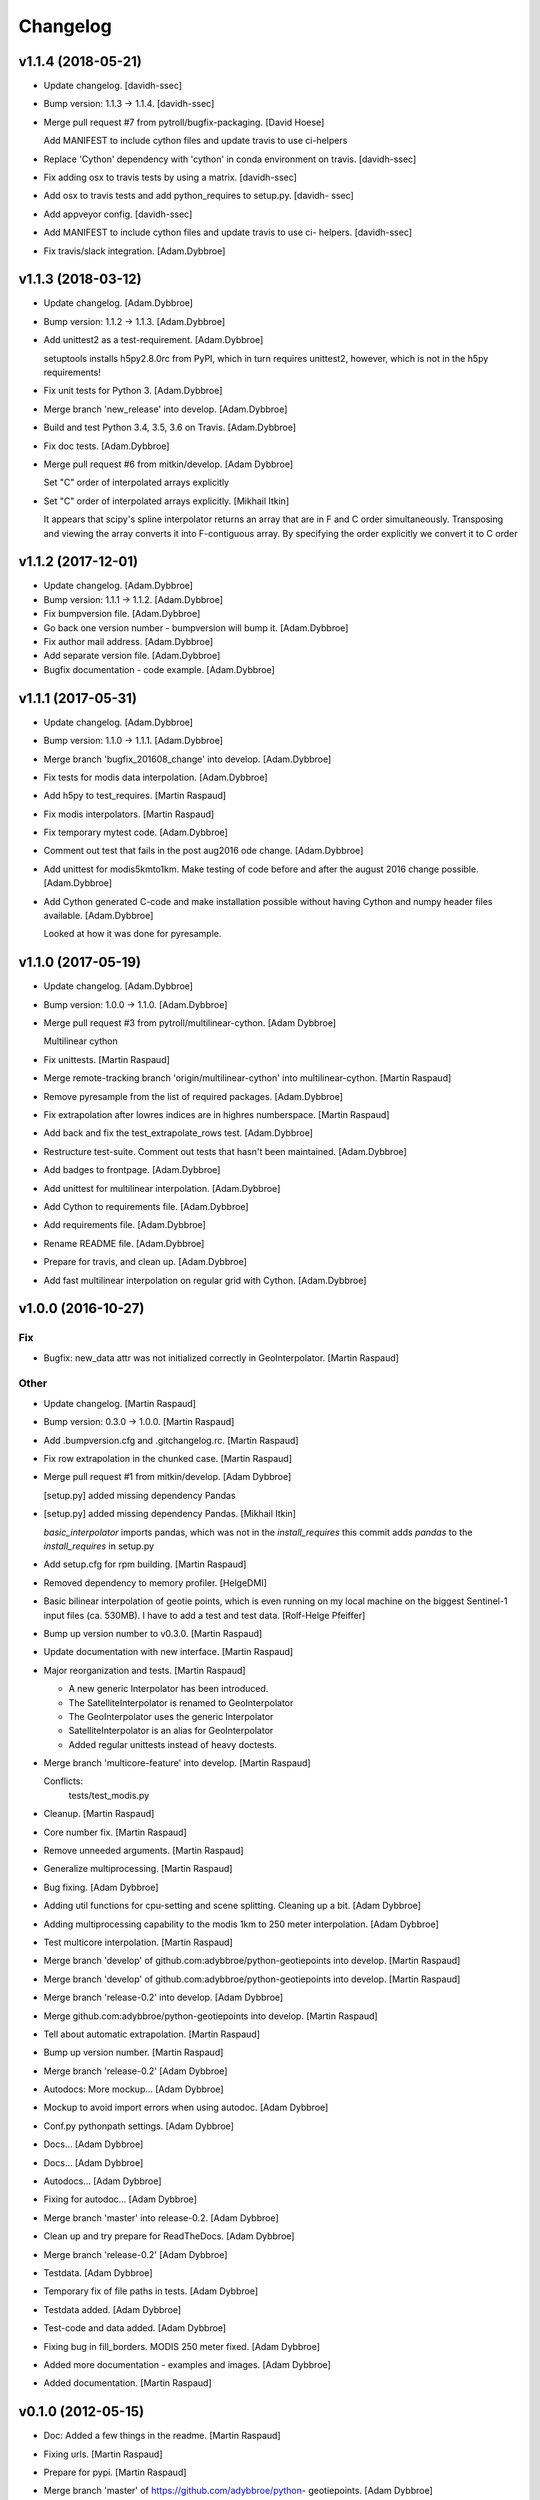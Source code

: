 Changelog
=========


v1.1.4 (2018-05-21)
-------------------
- Update changelog. [davidh-ssec]
- Bump version: 1.1.3 → 1.1.4. [davidh-ssec]
- Merge pull request #7 from pytroll/bugfix-packaging. [David Hoese]

  Add MANIFEST to include cython files and update travis to use ci-helpers
- Replace 'Cython' dependency with 'cython' in conda environment on
  travis. [davidh-ssec]
- Fix adding osx to travis tests by using a matrix. [davidh-ssec]
- Add osx to travis tests and add python_requires to setup.py. [davidh-
  ssec]
- Add appveyor config. [davidh-ssec]
- Add MANIFEST to include cython files and update travis to use ci-
  helpers. [davidh-ssec]
- Fix travis/slack integration. [Adam.Dybbroe]


v1.1.3 (2018-03-12)
-------------------
- Update changelog. [Adam.Dybbroe]
- Bump version: 1.1.2 → 1.1.3. [Adam.Dybbroe]
- Add unittest2 as a test-requirement. [Adam.Dybbroe]

  setuptools installs h5py2.8.0rc from PyPI, which in turn requires
  unittest2, however, which is not in the h5py requirements!

- Fix unit tests for Python 3. [Adam.Dybbroe]
- Merge branch 'new_release' into develop. [Adam.Dybbroe]
- Build and test Python 3.4, 3.5, 3.6 on Travis. [Adam.Dybbroe]
- Fix doc tests. [Adam.Dybbroe]
- Merge pull request #6 from mitkin/develop. [Adam Dybbroe]

  Set "C" order of interpolated arrays explicitly
- Set "C" order of interpolated arrays explicitly. [Mikhail Itkin]

  It appears that scipy's spline interpolator returns an array that are in F and C
  order simultaneously. Transposing and viewing the array converts it into
  F-contiguous array. By specifying the order explicitly we convert it to
  C order



v1.1.2 (2017-12-01)
-------------------
- Update changelog. [Adam.Dybbroe]
- Bump version: 1.1.1 → 1.1.2. [Adam.Dybbroe]
- Fix bumpversion file. [Adam.Dybbroe]
- Go back one version number - bumpversion will bump it. [Adam.Dybbroe]
- Fix author mail address. [Adam.Dybbroe]
- Add separate version file. [Adam.Dybbroe]
- Bugfix documentation - code example. [Adam.Dybbroe]


v1.1.1 (2017-05-31)
-------------------
- Update changelog. [Adam.Dybbroe]
- Bump version: 1.1.0 → 1.1.1. [Adam.Dybbroe]
- Merge branch 'bugfix_201608_change' into develop. [Adam.Dybbroe]
- Fix tests for modis data interpolation. [Adam.Dybbroe]
- Add h5py to test_requires. [Martin Raspaud]
- Fix modis interpolators. [Martin Raspaud]
- Fix temporary mytest code. [Adam.Dybbroe]
- Comment out test that fails in the post aug2016 ode change.
  [Adam.Dybbroe]
- Add unittest for modis5kmto1km. Make testing of code before and after
  the august 2016 change possible. [Adam.Dybbroe]
- Add Cython generated C-code and make installation possible without
  having Cython and numpy header files available. [Adam.Dybbroe]

  Looked at how it was done for pyresample.



v1.1.0 (2017-05-19)
-------------------
- Update changelog. [Adam.Dybbroe]
- Bump version: 1.0.0 → 1.1.0. [Adam.Dybbroe]
- Merge pull request #3 from pytroll/multilinear-cython. [Adam Dybbroe]

  Multilinear cython
- Fix unittests. [Martin Raspaud]
- Merge remote-tracking branch 'origin/multilinear-cython' into
  multilinear-cython. [Martin Raspaud]
- Remove pyresample from the list of required packages. [Adam.Dybbroe]
- Fix extrapolation after lowres indices are in highres numberspace.
  [Martin Raspaud]
- Add back and fix the test_extrapolate_rows test. [Adam.Dybbroe]
- Restructure test-suite. Comment out tests that hasn't been maintained.
  [Adam.Dybbroe]
- Add badges to frontpage. [Adam.Dybbroe]
- Add unittest for multilinear interpolation. [Adam.Dybbroe]
- Add Cython to requirements file. [Adam.Dybbroe]
- Add requirements file. [Adam.Dybbroe]
- Rename README file. [Adam.Dybbroe]
- Prepare for travis, and clean up. [Adam.Dybbroe]
- Add fast multilinear interpolation on regular grid with Cython.
  [Adam.Dybbroe]


v1.0.0 (2016-10-27)
-------------------

Fix
~~~
- Bugfix: new_data attr was not initialized correctly in
  GeoInterpolator. [Martin Raspaud]

Other
~~~~~
- Update changelog. [Martin Raspaud]
- Bump version: 0.3.0 → 1.0.0. [Martin Raspaud]
- Add .bumpversion.cfg and .gitchangelog.rc. [Martin Raspaud]
- Fix row extrapolation in the chunked case. [Martin Raspaud]
- Merge pull request #1 from mitkin/develop. [Adam Dybbroe]

  [setup.py] added missing dependency Pandas
- [setup.py] added missing dependency Pandas. [Mikhail Itkin]

  `basic_interpolator` imports pandas, which was not in the `install_requires`
  this commit adds `pandas` to the `install_requires` in setup.py

- Add setup.cfg for rpm building. [Martin Raspaud]
- Removed dependency to memory profiler. [HelgeDMI]
- Basic bilinear interpolation of geotie points, which is even running
  on my local machine on the biggest Sentinel-1 input files (ca. 530MB).
  I have to add a test and test data. [Rolf-Helge Pfeiffer]
- Bump up version number to v0.3.0. [Martin Raspaud]
- Update documentation with new interface. [Martin Raspaud]
- Major reorganization and tests. [Martin Raspaud]

  * A new generic Interpolator has been introduced.
  * The SatelliteInterpolator is renamed to GeoInterpolator
  * The GeoInterpolator uses the generic Interpolator
  * SatelliteInterpolator is an alias for GeoInterpolator
  * Added regular unittests instead of heavy doctests.

- Merge branch 'multicore-feature' into develop. [Martin Raspaud]

  Conflicts:
  	tests/test_modis.py

- Cleanup. [Martin Raspaud]
- Core number fix. [Martin Raspaud]
- Remove unneeded arguments. [Martin Raspaud]
- Generalize multiprocessing. [Martin Raspaud]
- Bug fixing. [Adam Dybbroe]
- Adding util functions for cpu-setting and scene splitting. Cleaning up
  a bit. [Adam Dybbroe]
- Adding multiprocessing capability to the modis 1km to 250 meter
  interpolation. [Adam Dybbroe]
- Test multicore interpolation. [Martin Raspaud]
- Merge branch 'develop' of github.com:adybbroe/python-geotiepoints into
  develop. [Martin Raspaud]
- Merge branch 'develop' of github.com:adybbroe/python-geotiepoints into
  develop. [Martin Raspaud]
- Merge branch 'release-0.2' into develop. [Adam Dybbroe]
- Merge github.com:adybbroe/python-geotiepoints into develop. [Martin
  Raspaud]
- Tell about automatic extrapolation. [Martin Raspaud]
- Bump up version number. [Martin Raspaud]
- Merge branch 'release-0.2' [Adam Dybbroe]
- Autodocs: More mockup... [Adam Dybbroe]
- Mockup to avoid import errors when using autodoc. [Adam Dybbroe]
- Conf.py pythonpath settings. [Adam Dybbroe]
- Docs... [Adam Dybbroe]
- Docs... [Adam Dybbroe]
- Autodocs... [Adam Dybbroe]
- Fixing for autodoc... [Adam Dybbroe]
- Merge branch 'master' into release-0.2. [Adam Dybbroe]
- Clean up and try prepare for ReadTheDocs. [Adam Dybbroe]
- Merge branch 'release-0.2' [Adam Dybbroe]
- Testdata. [Adam Dybbroe]
- Temporary fix of file paths in tests. [Adam Dybbroe]
- Testdata added. [Adam Dybbroe]
- Test-code and data added. [Adam Dybbroe]
- Fixing bug in fill_borders. MODIS 250 meter fixed. [Adam Dybbroe]
- Added more documentation - examples and images. [Adam Dybbroe]
- Added documentation. [Martin Raspaud]


v0.1.0 (2012-05-15)
-------------------
- Doc: Added a few things in the readme. [Martin Raspaud]
- Fixing urls. [Martin Raspaud]
- Prepare for pypi. [Martin Raspaud]
- Merge branch 'master' of https://github.com/adybbroe/python-
  geotiepoints. [Adam Dybbroe]
- Initial commit. [Adam Dybbroe]
- Changing dir name also. [Martin Raspaud]
- Changed the name of the project to python-geotiepoints. [Martin
  Raspaud]
- Removed dependency to pyresample, and cleaned up. [Martin Raspaud]
- Cleanup a bit. [Martin Raspaud]
- Merge branch 'develop' of /data/proj/SAF/GIT/geo_interpolator into
  develop. [Martin Raspaud]
- Added GPLv3 license text. [Adam Dybbroe]
- Added metop interpolator and 1d interpolation. [Martin Raspaud]
- Documentation. [Martin Raspaud]
- Fixed documentation. [Martin Raspaud]
- Cleanup. [Martin Raspaud]
- Added modis functions and orders are now passed to interpolator
  constructor. [Martin Raspaud]
- Cleanup. [Martin Raspaud]
- Cleaning and bugfixing. Seems to work. [Martin Raspaud]

  Tested against real data.

- WIP: Reshaped SatelliteInterpolator, and added modis5kmto1km function.
  [Martin Raspaud]

  Relatively untested version. Should be functional though.

- Added a setup.py and renamed for consistency. [Martin Raspaud]
- Initial commit. [Martin Raspaud]


